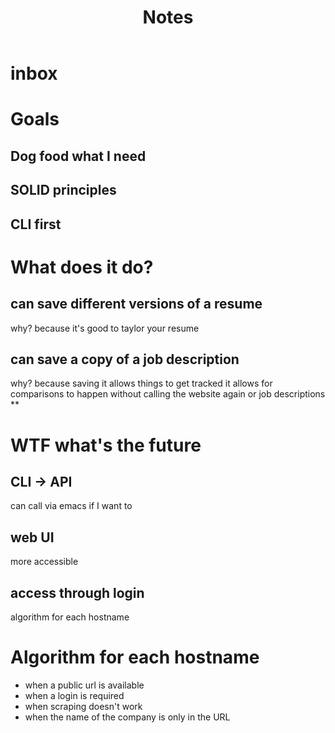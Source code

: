 #+title: Notes
* inbox
* Goals
** Dog food what I need
** SOLID principles
** CLI first
* What does it do?
** can save different versions of a resume
why?
because it's good to taylor your resume
** can save a copy of a job description
why?
because saving it allows things to get tracked
it allows for comparisons to happen without calling the website again or job descriptions
**
* WTF what's the future
** CLI -> API
can call via emacs if I want to
** web UI
more accessible
** access through login
algorithm for each hostname
* Algorithm for each hostname
- when a public url is available
- when a login is required
- when scraping doesn't work
- when the name of the company is only in the URL
